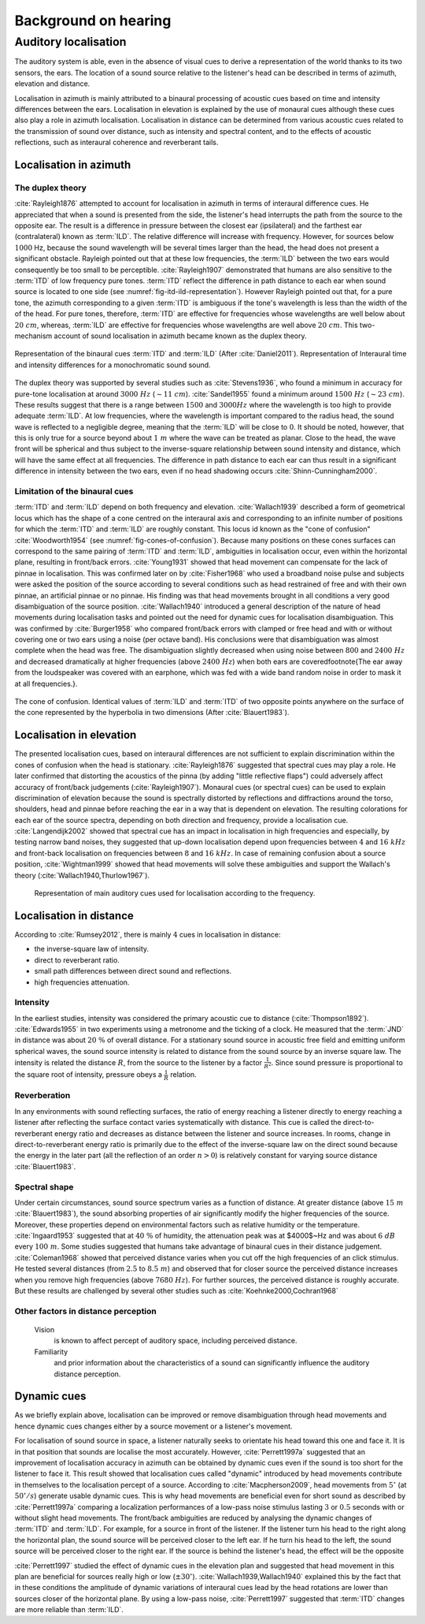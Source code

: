 .. _ref-chap-localisation:

Background on hearing
=====================

.. _ref-sec-localisation:

Auditory localisation
---------------------

The auditory system is able, even in the absence of visual cues to derive a
representation of the world thanks to its two sensors, the ears. The location
of a sound source relative to the listener's head can be described in terms of
azimuth, elevation and distance.

Localisation in azimuth is mainly attributed to a binaural processing of
acoustic cues based on time and intensity differences between the ears.
Localisation in elevation is explained by the use of monaural cues although
these cues also play a role in azimuth localisation. Localisation in distance
can be determined from various acoustic cues related to the transmission of
sound over distance, such as intensity and spectral content, and to the effects
of acoustic reflections, such as interaural coherence and reverberant tails.

Localisation in azimuth
^^^^^^^^^^^^^^^^^^^^^^^
The duplex theory
+++++++++++++++++

:cite:`Rayleigh1876` attempted to account for localisation in azimuth in terms
of interaural difference cues. He appreciated that when a sound is presented
from the side, the listener's head interrupts the path from the source to the 
opposite ear. The result is a difference in pressure between the closest ear
(ipsilateral) and the farthest ear (contralateral) known as :term:`ILD`. The
relative difference will increase with frequency. However, for sources below 
:math:`1000` Hz, because the sound wavelength will be several times larger than
the head, the head does not present a significant obstacle. Rayleigh pointed
out that at these low frequencies, the :term:`ILD` between the two ears would
consequently be too small to be perceptible. :cite:`Rayleigh1907` demonstrated
that humans are also sensitive to the :term:`ITD` of low frequency pure tones.
:term:`ITD` reflect the difference in path distance to each ear when sound
source is located to one side (see :numref:`fig-itd-ild-representation`).
However Rayleigh pointed out that, for a pure tone, the azimuth corresponding
to a given :term:`ITD` is ambiguous if the tone's wavelength is less than the
width of the of the head. For pure tones, therefore, :term:`ITD` are effective
for frequencies whose wavelengths are well below about :math:`20~cm`, whereas,
:term:`ILD` are effective for frequencies whose wavelengths are well above
:math:`20~cm`. This two-mechanism account of sound localisation in azimuth
became known as the duplex theory.

.. _fig-itd-ild-representation:

.. figure:: _static/itd_ild_schematic.svg
   :align:  center

.. figure:: _static/itd_ild_data.svg
   :align:  center

   Representation of the binaural cues :term:`ITD` and :term:`ILD` (After
   :cite:`Daniel2011`). Representation of Interaural time and intensity
   differences for a monochromatic sound sound.

The duplex theory was supported by several studies such as :cite:`Stevens1936`, 
who found a minimum in accuracy for pure-tone localisation at around
:math:`3000~Hz` (:math:`\sim{11}~cm`). :cite:`Sandel1955` found a minimum
around :math:`1500~Hz` (:math:`\sim{23}~cm`). These results suggest that there
is a range between :math:`1500` and :math:`3000 Hz` where the wavelength is too
high to provide adequate :term:`ILD`. At low frequencies, where the wavelength
is important compared to the radius head, the sound wave is reflected to a
negligible degree, meaning that the :term:`ILD` will be close to :math:`0`. It
should be noted, however, that this is only true for a source beyond about
:math:`1~m` where the wave can be treated as planar. Close to the head, the
wave front will be spherical and thus subject to the inverse-square
relationship between sound intensity and distance, which will have the same
effect at all frequencies. The difference in path distance to each ear can thus
result in a significant difference in intensity between the two ears, even if
no head shadowing occurs :cite:`Shinn-Cunningham2000`.

Limitation of the binaural cues
+++++++++++++++++++++++++++++++

:term:`ITD` and :term:`ILD` depend on both frequency and elevation.
:cite:`Wallach1939` described a form of geometrical locus which has the shape 
of a cone centred on the interaural axis and corresponding to an infinite 
number of positions for which the :term:`ITD` and :term:`ILD` are roughly
constant.  This locus id known as the "cone of confusion" :cite:`Woodworth1954` 
(see :numref:`fig-cones-of-confusion`). Because many positions on these cones
surfaces can correspond to the same pairing of :term:`ITD` and :term:`ILD`,
ambiguities in localisation occur, even within the horizontal plane, resulting
in front/back errors. :cite:`Young1931` showed that head movement can
compensate for the lack of pinnae in localisation. This was confirmed later on
by :cite:`Fisher1968` who used a broadband noise pulse and subjects were asked
the position of the source according to several conditions such as head
restrained of free and with their own pinnae, an artificial pinnae or no
pinnae. His finding was that head movements brought in all conditions a very
good disambiguation of the source position. :cite:`Wallach1940` introduced
a general description of the nature of head movements during localisation tasks
and pointed out the need for dynamic cues for localisation disambiguation. This
was confirmed by :cite:`Burger1958` who compared front/back errors with clamped
or free head and with or without covering one or two ears using a noise (per
octave band). His conclusions were that disambiguation was almost complete when
the head was free. The disambiguation slightly decreased when using noise
between :math:`800` and :math:`2400~Hz` and decreased dramatically at higher
frequencies (above :math:`2400~Hz`) when both ears are covered\footnote{The ear
away from the loudspeaker was covered with an earphone, which was fed with a
wide band random noise in order to mask it at all frequencies.}.


.. _fig-cones-of-confusion:

.. figure:: _static/cones-confusion-schematic.svg
   :align:  center

   The cone of confusion. Identical values of :term:`ILD` and :term:`ITD` of
   two opposite points anywhere on the surface of the cone represented by the
   hyperbolia in two dimensions (After :cite:`Blauert1983`).

Localisation in elevation
^^^^^^^^^^^^^^^^^^^^^^^^^

The presented localisation cues, based on interaural differences are not
sufficient to explain discrimination within the cones of confusion when the
head is stationary. :cite:`Rayleigh1876` suggested that spectral cues may
play a role. He later confirmed that distorting the acoustics of the pinna (by
adding "little reflective flaps") could adversely affect accuracy of front/back
judgements (:cite:`Rayleigh1907`). Monaural cues (or spectral cues) can be used 
to explain discrimination of elevation because the sound is spectrally
distorted by reflections and diffractions around the torso, shoulders, head and
pinnae before reaching the ear in a way that is dependent on elevation. The
resulting colorations for each ear of the source spectra, depending on both
direction and frequency, provide a localisation cue. :cite:`Langendijk2002`
showed that spectral cue has an impact in localisation in high frequencies and
especially, by testing narrow band noises, they suggested that up-down
localisation depend upon frequencies between :math:`4` and :math:`16~kHz` and
front-back localisation on frequencies between :math:`8` and :math:`16~kHz`. In
case of remaining confusion about a source position, :cite:`Wightman1999`
showed that head movements will solve these ambiguities and support the
Wallach's theory (:cite:`Wallach1940,Thurlow1967`).



.. _fig-cue-frequency-repartition:

.. figure:: _static/cues_frequency_repartition.svg

   Representation of main auditory cues used for localisation according to the
   frequency.


Localisation in distance
^^^^^^^^^^^^^^^^^^^^^^^^

According to :cite:`Rumsey2012`, there is mainly :math:`4` cues in localisation
in distance:

- the inverse-square law of intensity.
- direct to reverberant ratio.
- small path differences between direct sound and reflections.
- high frequencies attenuation.

Intensity
+++++++++

In the earliest studies, intensity was considered the primary acoustic cue to
distance (:cite:`Thompson1892`). :cite:`Edwards1955` in two experiments using a
metronome and the ticking of a clock. He measured that the :term:`JND` in
distance was about :math:`20~\%` of overall distance. For a stationary sound
source in acoustic free field and emitting uniform spherical waves, the sound
source intensity is related to distance from the sound source by an inverse
square law. The intensity is related the distance :math:`R`, from the source to
the listener by a factor :math:`\frac{1}{R^{2}}`. Since sound pressure is
proportional to the square root of intensity, pressure obeys a
:math:`\frac{1}{R}` relation.

Reverberation
+++++++++++++

In any environments with sound reflecting surfaces, the ratio of energy
reaching a listener directly to energy reaching a listener after reflecting the
surface contact varies systematically with distance. This cue is called the
direct-to-reverberant energy ratio and decreases as distance between the
listener and source increases. In rooms, change in direct-to-reverberant energy
ratio is primarily due to the effect of the inverse-square law on the direct
sound because the energy in the later part (all the reflection of an order
:math:`n > 0`) is relatively constant for varying source distance
:cite:`Blauert1983`. 

Spectral shape
++++++++++++++

Under certain circumstances, sound source spectrum varies as a function of
distance. At greater distance (above :math:`15~m` :cite:`Blauert1983`), the
sound absorbing properties of air significantly modify the higher frequencies
of the source. Moreover, these properties depend on environmental factors such
as relative humidity or the temperature. :cite:`Ingaard1953` suggested that
at :math:`40~\%` of humidity, the attenuation peak was at $4000$~Hz and was
about :math:`6~dB` every :math:`100~m`. Some studies suggested that humans take
advantage of binaural cues in their distance judgement. :cite:`Coleman1968`
showed that perceived distance varies when you cut off the high frequencies of
an click stimulus. He tested several distances (from :math:`2.5` to
:math:`8.5~m`) and observed that for closer source the perceived distance
increases when you remove high frequencies (above :math:`7680~Hz`). For further
sources, the perceived distance is roughly accurate. But these results are
challenged by several other studies such as :cite:`Koehnke2000,Cochran1968`

.. todo::
  These last two articles need to be read more deeply.

Other factors in distance perception
++++++++++++++++++++++++++++++++++++

  Vision 
    is known to affect percept of auditory space, including perceived distance.

  Familiarity
    and prior information about the characteristics of a sound can
    significantly influence the auditory distance perception.

Dynamic cues
^^^^^^^^^^^^

As we briefly explain above, localisation can be improved or remove
disambiguation through head movements and hence dynamic cues changes either by
a source movement or a listener's movement. 

For localisation of sound source in space, a listener naturally seeks to
orientate his head toward this one and face it. It is in that position that
sounds are localise the most accurately. However, :cite:`Perrett1997a`
suggested that an improvement of localisation accuracy in azimuth can be
obtained by dynamic cues even if the sound is too short for the listener to
face it. This result showed that localisation cues called "dynamic" introduced
by head movements contribute in themselves to the localisation percept of a
source. According to :cite:`Macpherson2009`, head movements
from :math:`5^\circ` (at :math:`50^\circ/s`) generate usable dynamic cues. This
is why head movements are beneficial even for short sound as described by
:cite:`Perrett1997a` comparing a localization performances of a low-pass noise
stimulus lasting :math:`3` or :math:`0.5` seconds with or without slight head
movements.  The front/back ambiguities are reduced by analysing the dynamic
changes of :term:`ITD` and :term:`ILD`. For example, for a source in front of
the listener. If the listener turn his head to the right along the horizontal
plan, the sound source will be perceived closer to the left ear. If he turn his
head to the left, the sound source will be perceived closer to the right ear.
If the source is behind the listener's head, the effect will be the opposite

.. todo::
  create a figure explaining that. 

:cite:`Perrett1997` studied the effect of dynamic cues in the elevation plan
and suggested that head movement in this plan are beneficial for sources
really high or low (:math:`\pm30^\circ`). :cite:`Wallach1939,Wallach1940`
explained this by the fact that in these conditions the amplitude of dynamic
variations of interaural cues lead by the head rotations are lower than sources
closer of the horizontal plane. By using a low-pass noise, :cite:`Perrett1997`
suggested that :term:`ITD` changes are more reliable than :term:`ILD`.


